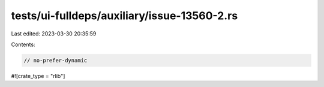 tests/ui-fulldeps/auxiliary/issue-13560-2.rs
============================================

Last edited: 2023-03-30 20:35:59

Contents:

.. code-block:: rs

    // no-prefer-dynamic

#![crate_type = "rlib"]


